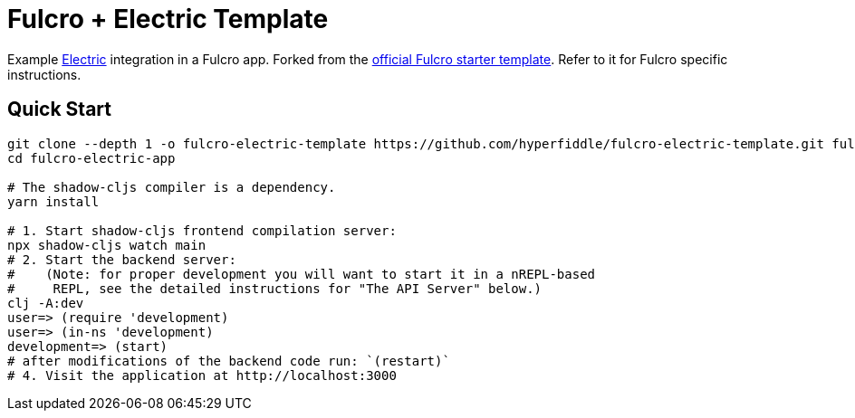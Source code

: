 = Fulcro + Electric Template

Example https://github.com/hyperfiddle/electric/[Electric] integration in a Fulcro app.
Forked from the https://github.com/fulcrologic/fulcro-template[official Fulcro starter template]. Refer to it for Fulcro specific instructions.


== Quick Start

```Shell
git clone --depth 1 -o fulcro-electric-template https://github.com/hyperfiddle/fulcro-electric-template.git fulcro-electric-app
cd fulcro-electric-app

# The shadow-cljs compiler is a dependency.
yarn install

# 1. Start shadow-cljs frontend compilation server:
npx shadow-cljs watch main
# 2. Start the backend server:
#    (Note: for proper development you will want to start it in a nREPL-based
#     REPL, see the detailed instructions for "The API Server" below.)
clj -A:dev
user=> (require 'development)
user=> (in-ns 'development)
development=> (start)
# after modifications of the backend code run: `(restart)`
# 4. Visit the application at http://localhost:3000

```
